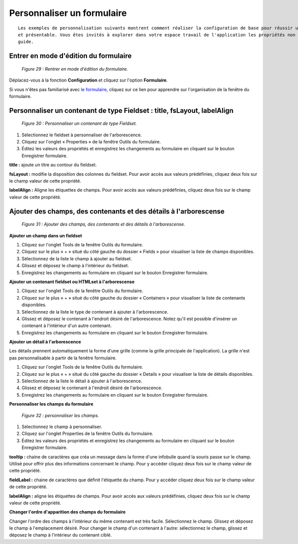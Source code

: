 Personnaliser un formulaire
===========================

::

	Les exemples de personnalisation suivants montrent comment réaliser la configuration de base pour réussir un formulaire fonctionnel 
	et présentable. Vous êtes invités à explorer dans votre espace travail de l'application les propriétés non mentionnées dans cette 
	guide.

Entrer en mode d'édition du formulaire
""""""""""""""""""""""""""""""""""""""

	.. image:: ./images/formperso.png
	
	*Figure 29 : Rentrer en mode d'édition du formulaire.*

Déplacez-vous à la fonction **Configuration** et cliquez sur l'option **Formulaire**.

Si vous n'êtes pas familiarisé avec `le formulaire <option_formulaire.html>`_, cliquez sur ce lien pour apprendre sur l'organisation de la fenêtre du formulaire.

Personnaliser un contenant de type Fieldset : title, fsLayout, labelAlign
"""""""""""""""""""""""""""""""""""""""""""""""""""""""""""""""""""""""""

	.. image:: ./images/formperso1.png
	
	*Figure 30 : Personnaliser un contenant de type Fieldset.*

1. Sélectionnez le fieldset à personnaliser de l'arborescence.
2. Cliquez sur l'onglet « Properties » de la fenêtre Outils du formulaire.
3. Éditez les valeurs des propriétés et enregistrez les changements au formulaire en cliquant sur le bouton |img| 
   Enregistrer formulaire.


**title :** ajoute un titre au contour du fieldset.

**fsLayout :** modifie la disposition des colonnes du fieldset. Pour avoir accès aux valeurs prédéfinies, cliquez deux fois sur 
le champ valeur de cette propriété.

**labelAlign :** Aligne les étiquettes de champs. Pour avoir accès aux valeurs prédéfinies, cliquez deux fois sur le champ valeur de 
cette propriété.

Ajouter des champs, des contenants et des détails à l'arborescense
""""""""""""""""""""""""""""""""""""""""""""""""""""""""""""""""""

	.. image:: ./images/formperso2.png
	
	*Figure 31 : Ajouter des champs, des contenants et des détails à l'arborescense.*

**Ajouter un champ dans un fieldset**

1. Cliquez sur l'onglet Tools de la fenêtre Outils du formulaire.
2. Cliquez sur le plus « + » situé du côté gauche du dossier « Fields » pour visualiser la liste de champs disponibles.
3. Sélectionnez de la liste le champ à ajouter au fieldset.
4. Glissez et déposez le champ à l'intérieur du fieldset.
5. Enregistrez les changements au formulaire en cliquant sur le bouton |img| Enregistrer formulaire.

**Ajouter un contenant fieldset ou HTMLset à l'arborescense**

1. Cliquez sur l'onglet Tools de la fenêtre Outils du formulaire.
2. Cliquez sur le plus « + » situé du côté gauche du dossier « Containers » pour visualiser la liste de contenants disponibles.
3. Sélectionnez de la liste le type de contenant à ajouter à l'arborescence.
4. Glissez et déposez le contenant à l'endroit désiré de l'arborescence. Notez qu'il est possible d'insérer un contenant à l'intérieur d'un autre contenant.
5. Enregistrez les changements au formulaire en cliquant sur le bouton |img| Enregistrer formulaire.

**Ajouter un détail à l'arborescence**

Les détails prennent automatiquement la forme d'une grille (comme la grille principale de l'application). La grille n'est pas personnalisable à partir de la fenêtre formulaire.

1. Cliquez sur l'onglet Tools de la fenêtre Outils du formulaire.
2. Cliquez sur le plus « + » situé du côté gauche du dossier « Details » pour visualiser la liste de détails disponibles.
3. Sélectionnez de la liste le détail à ajouter à l'arborescence.
4. Glissez et déposez le contenant à l'endroit désiré de l'arborescence.
5. Enregistrez les changements au formulaire en cliquant sur le bouton |img| Enregistrer formulaire.

**Personnaliser les champs du formulaire**

	.. image:: ./images/formperso3.png
	
	*Figure 32 : personnaliser les champs.*

1. Sélectionnez le champ à personnaliser.
2. Cliquez sur l'onglet Properties de la fenêtre Outils du formulaire.
3. Éditez les valeurs des propriétés et enregistrez les changements au formulaire en cliquant sur le bouton |img| 
   Enregistrer formulaire.


**tooltip :** chaine de caractères que créa un message dans la forme d'une infobulle quand la souris passe sur le champ. Utilisé 
pour offrir plus des informations concernant le champ. Pour y accéder cliquez deux fois sur le champ valeur de cette propriété.

**fieldLabel :** chaine de caractères que définit l'étiquette du champ. Pour y accéder cliquez deux fois sur le champ valeur de 
cette propriété.

**labelAlign :** aligne les étiquettes de champs. Pour avoir accès aux valeurs prédéfinies, cliquez deux fois sur le champ valeur 
de cette propriété.

**Changer l'ordre d'apparition des champs du formulaire**

Changer l'ordre des champs à l'intérieur du même contenant est très facile. Sélectionnez le champ. Glissez et déposez le champ 
à l'emplacement désiré. Pour changer le champ d'un contenant à l'autre: sélectionnez le champ, glissez et déposez le champ à 
l'intérieur du contenant ciblé.

.. |img| image:: ./images/saveform.png